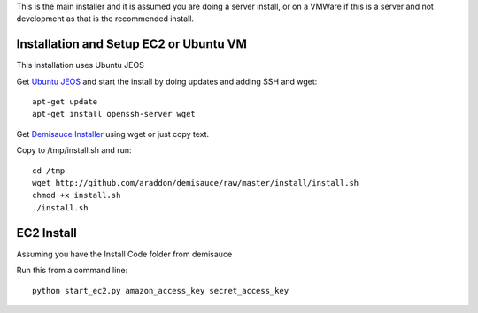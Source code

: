 This is the main installer and it is assumed you are doing a server install, or on a VMWare if this is a server and not development as that is the recommended install.

Installation and Setup EC2 or Ubuntu VM
========================================
This installation uses Ubuntu JEOS

Get `Ubuntu JEOS <http://www.ubuntu.com/products/whatisubuntu/serveredition/jeos>`_ and start the install by doing updates and adding SSH and wget::

    apt-get update
    apt-get install openssh-server wget

Get `Demisauce Installer <http://github.com/araddon/demisauce/raw/master/install/install.sh>`_  using wget or just copy text.

Copy to /tmp/install.sh and run::

    cd /tmp
    wget http://github.com/araddon/demisauce/raw/master/install/install.sh
    chmod +x install.sh 
    ./install.sh

EC2 Install
===========
Assuming you have the Install Code folder from demisauce

Run this from a command line::

    python start_ec2.py amazon_access_key secret_access_key


